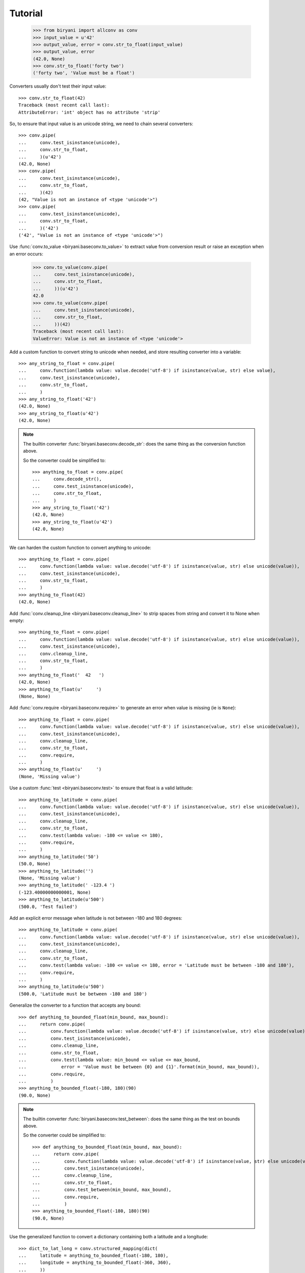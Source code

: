********
Tutorial
********

    >>> from biryani import allconv as conv
    >>> input_value = u'42'
    >>> output_value, error = conv.str_to_float(input_value)
    >>> output_value, error
    (42.0, None)
    >>> conv.str_to_float('forty two')
    ('forty two', 'Value must be a float')

Converters usually don't test their input value::

    >>> conv.str_to_float(42)
    Traceback (most recent call last):
    AttributeError: 'int' object has no attribute 'strip'

So, to ensure that input value is an unicode string, we need to chain several converters::

    >>> conv.pipe(
    ...     conv.test_isinstance(unicode),
    ...     conv.str_to_float,
    ...     )(u'42')
    (42.0, None)
    >>> conv.pipe(
    ...     conv.test_isinstance(unicode),
    ...     conv.str_to_float,
    ...     )(42)
    (42, "Value is not an instance of <type 'unicode'>")
    >>> conv.pipe(
    ...     conv.test_isinstance(unicode),
    ...     conv.str_to_float,
    ...     )('42')
    ('42', "Value is not an instance of <type 'unicode'>")

Use :func:`conv.to_value <biryani.baseconv.to_value>` to extract value from conversion result or raise an exception when an error occurs:

    >>> conv.to_value(conv.pipe(
    ...     conv.test_isinstance(unicode),
    ...     conv.str_to_float,
    ...     ))(u'42')
    42.0
    >>> conv.to_value(conv.pipe(
    ...     conv.test_isinstance(unicode),
    ...     conv.str_to_float,
    ...     ))(42)
    Traceback (most recent call last):
    ValueError: Value is not an instance of <type 'unicode'>

Add a custom function to convert string to unicode when needed, and store resulting converter into a variable::

    >>> any_string_to_float = conv.pipe(
    ...     conv.function(lambda value: value.decode('utf-8') if isinstance(value, str) else value),
    ...     conv.test_isinstance(unicode),
    ...     conv.str_to_float,
    ...     )
    >>> any_string_to_float('42')
    (42.0, None)
    >>> any_string_to_float(u'42')
    (42.0, None)

.. note:: The builtin converter :func:`biryani.baseconv.decode_str`: does the same thing as the conversion
   function above.

   So the converter could be simplified to::

        >>> anything_to_float = conv.pipe(
        ...     conv.decode_str(),
        ...     conv.test_isinstance(unicode),
        ...     conv.str_to_float,
        ...     )
        >>> any_string_to_float('42')
        (42.0, None)
        >>> any_string_to_float(u'42')
        (42.0, None)

We can harden the custom function to convert anything to unicode::

    >>> anything_to_float = conv.pipe(
    ...     conv.function(lambda value: value.decode('utf-8') if isinstance(value, str) else unicode(value)),
    ...     conv.test_isinstance(unicode),
    ...     conv.str_to_float,
    ...     )
    >>> anything_to_float(42)
    (42.0, None)

Add :func:`conv.cleanup_line <biryani.baseconv.cleanup_line>` to strip spaces from string and convert it to None when empty::

    >>> anything_to_float = conv.pipe(
    ...     conv.function(lambda value: value.decode('utf-8') if isinstance(value, str) else unicode(value)),
    ...     conv.test_isinstance(unicode),
    ...     conv.cleanup_line,
    ...     conv.str_to_float,
    ...     )
    >>> anything_to_float('  42   ')
    (42.0, None)
    >>> anything_to_float(u'     ')
    (None, None)

Add :func:`conv.require <biryani.baseconv.require>` to generate an error when value is missing (ie is ``None``)::

    >>> anything_to_float = conv.pipe(
    ...     conv.function(lambda value: value.decode('utf-8') if isinstance(value, str) else unicode(value)),
    ...     conv.test_isinstance(unicode),
    ...     conv.cleanup_line,
    ...     conv.str_to_float,
    ...     conv.require,
    ...     )
    >>> anything_to_float(u'     ')
    (None, 'Missing value')

Use a custom :func:`test <biryani.baseconv.test>` to ensure that float is a valid latitude::

    >>> anything_to_latitude = conv.pipe(
    ...     conv.function(lambda value: value.decode('utf-8') if isinstance(value, str) else unicode(value)),
    ...     conv.test_isinstance(unicode),
    ...     conv.cleanup_line,
    ...     conv.str_to_float,
    ...     conv.test(lambda value: -180 <= value <= 180),
    ...     conv.require,
    ...     )
    >>> anything_to_latitude('50')
    (50.0, None)
    >>> anything_to_latitude('')
    (None, 'Missing value')
    >>> anything_to_latitude(' -123.4 ')
    (-123.40000000000001, None)
    >>> anything_to_latitude(u'500')
    (500.0, 'Test failed')

Add an explicit error message when latitude is not between -180 and 180 degrees::

    >>> anything_to_latitude = conv.pipe(
    ...     conv.function(lambda value: value.decode('utf-8') if isinstance(value, str) else unicode(value)),
    ...     conv.test_isinstance(unicode),
    ...     conv.cleanup_line,
    ...     conv.str_to_float,
    ...     conv.test(lambda value: -180 <= value <= 180, error = 'Latitude must be between -180 and 180'),
    ...     conv.require,
    ...     )
    >>> anything_to_latitude(u'500')
    (500.0, 'Latitude must be between -180 and 180')

Generalize the converter to a function that accepts any bound::

    >>> def anything_to_bounded_float(min_bound, max_bound):
    ...     return conv.pipe(
    ...         conv.function(lambda value: value.decode('utf-8') if isinstance(value, str) else unicode(value)),
    ...         conv.test_isinstance(unicode),
    ...         conv.cleanup_line,
    ...         conv.str_to_float,
    ...         conv.test(lambda value: min_bound <= value <= max_bound,
    ...             error = 'Value must be between {0} and {1}'.format(min_bound, max_bound)),
    ...         conv.require,
    ...         )
    >>> anything_to_bounded_float(-180, 180)(90)
    (90.0, None)

.. note:: The builtin converter :func:`biryani.baseconv.test_between`: does the same thing as the test on bounds above.

   So the converter could be simplified to::

        >>> def anything_to_bounded_float(min_bound, max_bound):
        ...     return conv.pipe(
        ...         conv.function(lambda value: value.decode('utf-8') if isinstance(value, str) else unicode(value)),
        ...         conv.test_isinstance(unicode),
        ...         conv.cleanup_line,
        ...         conv.str_to_float,
        ...         conv.test_between(min_bound, max_bound),
        ...         conv.require,
        ...         )
        >>> anything_to_bounded_float(-180, 180)(90)
        (90.0, None)


Use the generalized function to convert a dictionary containing both a latitude and a longitude::

    >>> dict_to_lat_long = conv.structured_mapping(dict(
    ...     latitude = anything_to_bounded_float(-180, 180),
    ...     longitude = anything_to_bounded_float(-360, 360),
    ...     ))
    >>> dict_to_lat_long(dict(latitude = '-12.34', longitude = u"45"))
    ({'latitude': -12.34, 'longitude': 45.0}, None)
    >>> dict_to_lat_long(dict(latitude = '-12.34', longitude = u"45,6"))
    ({'latitude': -12.34}, {'longitude': 'Value must be a float'})
    >>> dict_to_lat_long(dict(latitude = None, longitude = ''))
    (None, {'latitude': 'Missing value', 'longitude': 'Missing value'})
    >>> dict_to_lat_long(None)
    (None, None)

Converters working on complex structures can be chained too::

    >>> dict_to_lat_long = conv.pipe(
    ...     conv.test_isinstance(dict),
    ...     conv.structured_mapping(dict(
    ...         latitude = anything_to_bounded_float(-180, 180),
    ...         longitude = anything_to_bounded_float(-360, 360),
    ...         )),
    ...     conv.require,
    ...     )
    >>> dict_to_lat_long(dict(latitude = '-12.34', longitude = u"45"))
    ({'latitude': -12.34, 'longitude': 45.0}, None)
    >>> dict_to_lat_long(dict(latitude = '-12.34', longitude = u"45,6"))
    ({'latitude': -12.34}, {'longitude': 'Value must be a float'})
    >>> dict_to_lat_long(['-12.34', u"45"])
    (['-12.34', u'45'], "Value is not an instance of <type 'dict'>")
    >>> dict_to_lat_long(None)
    (None, 'Missing value')

